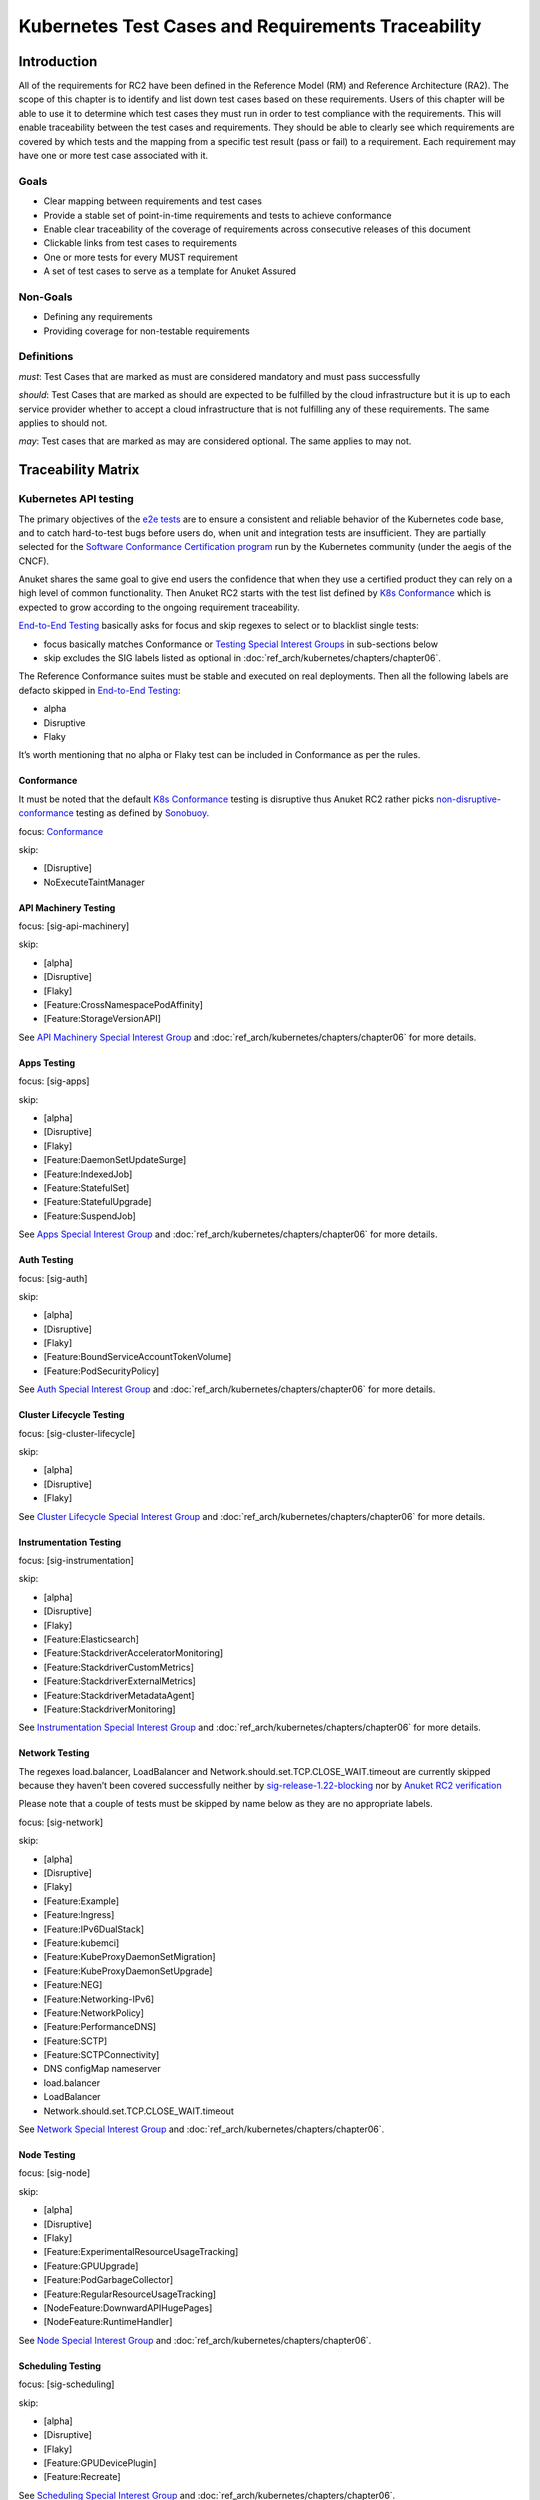Kubernetes Test Cases and Requirements Traceability
===================================================

Introduction
------------

All of the requirements for RC2 have been defined in the Reference Model
(RM) and Reference Architecture (RA2). The scope of this chapter is to
identify and list down test cases based on these requirements. Users of
this chapter will be able to use it to determine which test cases they
must run in order to test compliance with the requirements. This will
enable traceability between the test cases and requirements. They should
be able to clearly see which requirements are covered by which tests and
the mapping from a specific test result (pass or fail) to a requirement.
Each requirement may have one or more test case associated with it.

Goals
~~~~~

-  Clear mapping between requirements and test cases
-  Provide a stable set of point-in-time requirements and tests to
   achieve conformance
-  Enable clear traceability of the coverage of requirements across
   consecutive releases of this document
-  Clickable links from test cases to requirements
-  One or more tests for every MUST requirement
-  A set of test cases to serve as a template for Anuket Assured

Non-Goals
~~~~~~~~~

-  Defining any requirements
-  Providing coverage for non-testable requirements

Definitions
~~~~~~~~~~~

*must*: Test Cases that are marked as must are considered mandatory and
must pass successfully

*should*: Test Cases that are marked as should are expected to be
fulfilled by the cloud infrastructure but it is up to each service
provider whether to accept a cloud infrastructure that is not fulfilling
any of these requirements. The same applies to should not.

*may*: Test cases that are marked as may are considered optional. The
same applies to may not.

Traceability Matrix
-------------------

Kubernetes API testing
~~~~~~~~~~~~~~~~~~~~~~

The primary objectives of the `e2e
tests <https://github.com/kubernetes/community/blob/master/contributors/devel/sig-testing/e2e-tests.md>`__
are to ensure a consistent and reliable behavior of the Kubernetes code
base, and to catch hard-to-test bugs before users do, when unit and
integration tests are insufficient. They are partially selected for the
`Software Conformance Certification
program <https://github.com/cncf/k8s-conformance>`__ run by the
Kubernetes community (under the aegis of the CNCF).

Anuket shares the same goal to give end users the confidence that when
they use a certified product they can rely on a high level of common
functionality. Then Anuket RC2 starts with the test list defined by `K8s
Conformance <https://github.com/cncf/k8s-conformance>`__ which is
expected to grow according to the ongoing requirement traceability.

`End-to-End
Testing <https://github.com/kubernetes/community/blob/master/contributors/devel/sig-testing/e2e-tests.md>`__
basically asks for focus and skip regexes to select or to blacklist
single tests:

-  focus basically matches Conformance or `Testing Special Interest
   Groups <https://github.com/kubernetes/community/blob/master/sig-testing/charter.md>`__
   in sub-sections below
-  skip excludes the SIG labels listed as optional in
   :doc:`ref_arch/kubernetes/chapters/chapter06`.

The Reference Conformance suites must be stable and executed on real
deployments. Then all the following labels are defacto skipped in
`End-to-End
Testing <https://github.com/kubernetes/community/blob/master/contributors/devel/sig-testing/e2e-tests.md>`__:

-  alpha
-  Disruptive
-  Flaky

It’s worth mentioning that no alpha or Flaky test can be included in
Conformance as per the rules.

Conformance
^^^^^^^^^^^

It must be noted that the default `K8s
Conformance <https://github.com/cncf/k8s-conformance>`__ testing is
disruptive thus Anuket RC2 rather picks
`non-disruptive-conformance <https://sonobuoy.io/docs/main/e2eplugin/>`__
testing as defined by `Sonobuoy <https://sonobuoy.io/>`__.

focus: `Conformance <#conformance>`__

skip:

-  [Disruptive]
-  NoExecuteTaintManager

API Machinery Testing
^^^^^^^^^^^^^^^^^^^^^

focus: [sig-api-machinery]

skip:

-  [alpha]
-  [Disruptive]
-  [Flaky]
-  [Feature:CrossNamespacePodAffinity]
-  [Feature:StorageVersionAPI]

See `API Machinery Special Interest
Group <https://github.com/kubernetes/community/tree/master/sig-api-machinery>`__
and :doc:`ref_arch/kubernetes/chapters/chapter06` for more details.

Apps Testing
^^^^^^^^^^^^

focus: [sig-apps]

skip:

-  [alpha]
-  [Disruptive]
-  [Flaky]
-  [Feature:DaemonSetUpdateSurge]
-  [Feature:IndexedJob]
-  [Feature:StatefulSet]
-  [Feature:StatefulUpgrade]
-  [Feature:SuspendJob]

See `Apps Special Interest
Group <https://github.com/kubernetes/community/tree/master/sig-apps>`__
and :doc:`ref_arch/kubernetes/chapters/chapter06` for more details.

Auth Testing
^^^^^^^^^^^^

focus: [sig-auth]

skip:

-  [alpha]
-  [Disruptive]
-  [Flaky]
-  [Feature:BoundServiceAccountTokenVolume]
-  [Feature:PodSecurityPolicy]

See `Auth Special Interest
Group <https://github.com/kubernetes/community/tree/master/sig-auth>`__
and :doc:`ref_arch/kubernetes/chapters/chapter06` for more details.

Cluster Lifecycle Testing
^^^^^^^^^^^^^^^^^^^^^^^^^

focus: [sig-cluster-lifecycle]

skip:

-  [alpha]
-  [Disruptive]
-  [Flaky]

See `Cluster Lifecycle Special Interest
Group <https://github.com/kubernetes/community/tree/master/sig-cluster-lifecycle>`__
and :doc:`ref_arch/kubernetes/chapters/chapter06` for more details.

Instrumentation Testing
^^^^^^^^^^^^^^^^^^^^^^^

focus: [sig-instrumentation]

skip:

-  [alpha]
-  [Disruptive]
-  [Flaky]
-  [Feature:Elasticsearch]
-  [Feature:StackdriverAcceleratorMonitoring]
-  [Feature:StackdriverCustomMetrics]
-  [Feature:StackdriverExternalMetrics]
-  [Feature:StackdriverMetadataAgent]
-  [Feature:StackdriverMonitoring]

See `Instrumentation Special Interest
Group <https://github.com/kubernetes/community/tree/master/sig-instrumentation>`__
and :doc:`ref_arch/kubernetes/chapters/chapter06` for more details.

Network Testing
^^^^^^^^^^^^^^^

The regexes load.balancer, LoadBalancer and
Network.should.set.TCP.CLOSE_WAIT.timeout are currently skipped because
they haven’t been covered successfully neither by
`sig-release-1.22-blocking <https://github.com/kubernetes/test-infra/blob/master/config/jobs/kubernetes/sig-release/release-branch-jobs/1.22.yaml>`__
nor by `Anuket RC2
verification <https://build.opnfv.org/ci/view/functest-kubernetes/job/functest-kubernetes-v1.22-daily/8/>`__

Please note that a couple of tests must be skipped by name below as they
are no appropriate labels.

focus: [sig-network]

skip:

-  [alpha]
-  [Disruptive]
-  [Flaky]
-  [Feature:Example]
-  [Feature:Ingress]
-  [Feature:IPv6DualStack]
-  [Feature:kubemci]
-  [Feature:KubeProxyDaemonSetMigration]
-  [Feature:KubeProxyDaemonSetUpgrade]
-  [Feature:NEG]
-  [Feature:Networking-IPv6]
-  [Feature:NetworkPolicy]
-  [Feature:PerformanceDNS]
-  [Feature:SCTP]
-  [Feature:SCTPConnectivity]
-  DNS configMap nameserver
-  load.balancer
-  LoadBalancer
-  Network.should.set.TCP.CLOSE_WAIT.timeout

See `Network Special Interest
Group <https://github.com/kubernetes/community/tree/master/sig-network>`__
and :doc:`ref_arch/kubernetes/chapters/chapter06`.

Node Testing
^^^^^^^^^^^^

focus: [sig-node]

skip:

-  [alpha]
-  [Disruptive]
-  [Flaky]
-  [Feature:ExperimentalResourceUsageTracking]
-  [Feature:GPUUpgrade]
-  [Feature:PodGarbageCollector]
-  [Feature:RegularResourceUsageTracking]
-  [NodeFeature:DownwardAPIHugePages]
-  [NodeFeature:RuntimeHandler]

See `Node Special Interest
Group <https://github.com/kubernetes/community/tree/master/sig-node>`__
and :doc:`ref_arch/kubernetes/chapters/chapter06`.

Scheduling Testing
^^^^^^^^^^^^^^^^^^

focus: [sig-scheduling]

skip:

-  [alpha]
-  [Disruptive]
-  [Flaky]
-  [Feature:GPUDevicePlugin]
-  [Feature:Recreate]

See `Scheduling Special Interest
Group <https://github.com/kubernetes/community/tree/master/sig-scheduling>`__
and :doc:`ref_arch/kubernetes/chapters/chapter06`.

Storage Testing
^^^^^^^^^^^^^^^

It should be noted that all in-tree driver testing, [Driver:+], is
skipped. Conforming to `the upstream
gate <https://github.com/kubernetes/test-infra/blob/master/config/jobs/kubernetes/sig-release/release-branch-jobs/1.22.yaml>`__,
all PersistentVolumes NFS testing is also skipped. The following
exclusions are about `the deprecated in-tree GitRepo volume
type <https://github.com/kubernetes-sigs/kind/issues/2356>`__:

-  should provision storage with different parameters
-  should not cause race condition when used for git_repo

Please note that a couple of tests must be skipped by name below as they
are no appropriate labels.

focus: [sig-storage]

skip:

-  [alpha]
-  [Disruptive]
-  [Flaky]
-  [Driver:+]
-  [Feature:ExpandInUsePersistentVolumes]
-  [Feature:Flexvolumes]
-  [Feature:GKELocalSSD]
-  [Feature:VolumeSnapshotDataSource]
-  [Feature:Flexvolumes]
-  [Feature:vsphere]
-  [Feature:Volumes]
-  [Feature:Windows]
-  [NodeFeature:EphemeralStorage]
-  PersistentVolumes.NFS
-  should provision storage with different parameters
-  should not cause race condition when used for git_repo

See `Storage Special Interest
Group <https://github.com/kubernetes/community/tree/master/sig-storage>`__
and :doc:`ref_arch/kubernetes/chapters/chapter06`.

Kubernetes API benchmarking
~~~~~~~~~~~~~~~~~~~~~~~~~~~

`Rally <https://github.com/openstack/rally>`__ is a tool and framework
that performs Kubernetes API benchmarking.

`Functest Kubernetes
Benchmarking <https://git.opnfv.org/functest-kubernetes/tree/docker/benchmarking/testcases.yaml?h=stable%2Fv1.22>`__
proposed a Rally-based test case,
`xrally_kubernetes_full <http://artifacts.opnfv.org/functest-kubernetes/96Y19H7RR0T5/functest-kubernetes-opnfv-functest-kubernetes-benchmarking-v1.22-xrally_kubernetes_full-run-3/xrally_kubernetes_full/xrally_kubernetes_full.html>`__,
which iterates 10 times the mainline
`xrally-kubernetes <https://github.com/xrally/xrally-kubernetes>`__
scenarios.

At the time of writing, no KPI is defined in :doc:`ref_arch/kubernetes/README`
which would have asked for an update of the default SLA (maximum failure
rate of 0%) proposed in `Functest Kubernetes
Benchmarking <https://git.opnfv.org/functest-kubernetes/tree/docker/benchmarking/testcases.yaml?h=stable%2Fv1.22>`__

`Functest
xrally_kubernetes_full <http://artifacts.opnfv.org/functest-kubernetes/96Y19H7RR0T5/functest-kubernetes-opnfv-functest-kubernetes-benchmarking-v1.22-xrally_kubernetes_full-run-3/xrally_kubernetes_full/xrally_kubernetes_full.html>`__:

+--------------------------------------------------------+------------+
| Scenarios                                              | Iterations |
+========================================================+============+
| Kubernetes.create_and_delete_deployment                | 10         |
+--------------------------------------------------------+------------+
| Kubernetes.create_and_delete_job                       | 10         |
+--------------------------------------------------------+------------+
| Kubernetes.create_and_delete_namespace                 | 10         |
+--------------------------------------------------------+------------+
| Kubernetes.create_and_delete_pod                       | 10         |
+--------------------------------------------------------+------------+
| Kubernetes.create_and_delete_pod_with_configmap_volume | 10         |
+--------------------------------------------------------+------------+
| Kubernetes.create_and_delete_pod_with_configmap_volume | 10         |
| [2]                                                    |            |
+--------------------------------------------------------+------------+
| Kubernetes.create_and_delete_pod_with_emptydir_volume  | 10         |
+--------------------------------------------------------+------------+
| Kubernetes.create_and_delete_pod_with_emptydir_volume  | 10         |
| [2]                                                    |            |
+--------------------------------------------------------+------------+
| Kubernetes.create_and_delete_pod_with_hostpath_volume  | 10         |
+--------------------------------------------------------+------------+
| Kubernetes.create_and_delete_pod_with_secret_volume    | 10         |
+--------------------------------------------------------+------------+
| Kubernetes.create_and_delete_pod_with_secret_volume    | 10         |
| [2]                                                    |            |
+--------------------------------------------------------+------------+
| Kubernetes.create_and_delete_replicaset                | 10         |
+--------------------------------------------------------+------------+
| Kubernetes.create_and_delete_replication_controller    | 10         |
+--------------------------------------------------------+------------+
| Kubernetes.create_and_delete_statefulset               | 10         |
+--------------------------------------------------------+------------+
| Kubernet                                               | 10         |
| es.create_check_and_delete_pod_with_cluster_ip_service |            |
+--------------------------------------------------------+------------+
| Kubernet                                               | 10         |
| es.create_check_and_delete_pod_with_cluster_ip_service |            |
| [2]                                                    |            |
+--------------------------------------------------------+------------+
| Kuberne                                                | 10         |
| tes.create_check_and_delete_pod_with_node_port_service |            |
+--------------------------------------------------------+------------+
| Kubernetes.create_rollout_and_delete_deployment        | 10         |
+--------------------------------------------------------+------------+
| Kubernetes.create_scale_and_delete_replicaset          | 10         |
+--------------------------------------------------------+------------+
| Kub                                                    | 10         |
| ernetes.create_scale_and_delete_replication_controller |            |
+--------------------------------------------------------+------------+
| Kubernetes.create_scale_and_delete_statefulset         | 10         |
+--------------------------------------------------------+------------+
| Kubernetes.list_namespaces                             | 10         |
+--------------------------------------------------------+------------+

The following software versions are considered to benchmark Kubernetes
v1.22 (latest stable release) selected by Anuket:

================= ===========
software          version
================= ===========
Functest          v1.22
xrally-kubernetes 1.1.1.dev12
================= ===========

Dataplane benchmarking
~~~~~~~~~~~~~~~~~~~~~~

`Kubernetes perf-tests
repository <https://github.com/kubernetes/perf-tests>`__ hosts various
Kubernetes-related performance test related tools especially
`netperf <https://github.com/kubernetes/perf-tests/tree/master/network/benchmarks/netperf>`__
which benchmarks Kubernetes networking performance.

As listed in `netperf’s
README <https://github.com/kubernetes/perf-tests/tree/master/network/benchmarks/netperf#readme>`__,
the 5 major network traffic paths are combination of pod IP vs virtual
IP and whether the pods are co-located on the same node versus a
remotely located pod:

-  same node using pod IP
-  same node using cluster/virtual IP
-  remote node using pod IP
-  remote node using cluster/virtual IP
-  same node pod hairpin to itself using cluster/virtual IP

It should be noted that
`netperf <https://github.com/kubernetes/perf-tests/tree/master/network/benchmarks/netperf>`__
leverages `iperf <https://github.com/esnet/iperf>`__ (both TCP and UDP
modes) and `Netperf <https://github.com/HewlettPackard/netperf/>`__.

At the time of writing, no KPI is defined in Anuket chapters which would
have asked for an update of the default SLA proposed in `Functest
Kubernetes
Benchmarking <https://git.opnfv.org/functest-kubernetes/tree/docker/benchmarking?h=stable/v1.22>`__.

Security testing
~~~~~~~~~~~~~~~~

There are a couple of opensource tools that help securing the Kubernetes
stack. Amongst them, `Functest Kubernetes
Security <https://git.opnfv.org/functest-kubernetes/tree/docker/security/testcases.yaml?h=stable%2Fv1.22>`__
offers two test cases based on
`kube-hunter <https://github.com/aquasecurity/kube-hunter>`__ and
`kube-bench <https://github.com/aquasecurity/kube-bench>`__.

`kube-hunter <https://github.com/aquasecurity/kube-hunter>`__ hunts for
security weaknesses in Kubernetes clusters and
`kube-bench <https://github.com/aquasecurity/kube-bench>`__ checks
whether Kubernetes is deployed securely by running the checks documented
in the `CIS Kubernetes
Benchmark <https://www.cisecurity.org/benchmark/kubernetes/>`__.

`kube-hunter <https://github.com/aquasecurity/kube-hunter>`__ classifies
all vulnerabilities as low, medium, and high. In context of this
conformance suite, only the high vulnerabilities lead to a test case
failure. Then all low and medium vulnerabilities are only printed for
information.

Here are the `vulnerability
categories <https://github.com/aquasecurity/kube-hunter/blob/v0.3.1/kube_hunter/core/events/types.py>`__
tagged as high by
`kube-hunter <https://github.com/aquasecurity/kube-hunter>`__:

-  RemoteCodeExec
-  IdentityTheft
-  PrivilegeEscalation

At the time of writing, none of the Center for Internet Security (CIS)
rules are defined as mandatory (e.g. sec.std.001: The Cloud Operator
**should** comply with Center for Internet Security CIS Controls) else
it would have required an update of the default kube-bench behavior (all
failures and warnings are only printed) as integrated in `Functest
Kubernetes
Security <https://git.opnfv.org/functest-kubernetes/tree/docker/security/testcases.yaml?h=stable%2Fv1.22>`__.

The following software versions are considered to verify Kubernetes
v1.22 (latest stable release) selected by Anuket:

=========== =======
software    version
=========== =======
Functest    v1.22
kube-hunter 0.3.1
kube-bench  0.3.1
=========== =======

Opensource CNF onboarding and testing
~~~~~~~~~~~~~~~~~~~~~~~~~~~~~~~~~~~~~

Running opensource containerized network functions (CNF) is a key
technical solution to ensure that the platforms meet Network Functions
Virtualization requirements.

Functest CNF offers 2 test cases which automatically onboard and test
`Clearwater IMS <https://github.com/Metaswitch/clearwater-docker>`__ via
kubecltl and Helm. It’s worth mentioning that this CNF is covered by the
upstream tests (see
`clearwater-live-test <https://github.com/Metaswitch/clearwater-live-test>`__).

The following software versions are considered to verify Kubernetes
v1.22 (latest stable release) selected by Anuket:

========== ===========
software   version
========== ===========
Functest   v1.22
clearwater release-130
Helm       v3.3.1
========== ===========

Test Cases Traceability to Requirements
---------------------------------------

The following test case must pass as they are for Reference Conformance:

+-------------------------------+-------------------+------+------------------+
| container                     | test suite        | cri\ | requirements     |
|                               |                   | ter\ |                  |
|                               |                   | ia   |                  |
+===============================+===================+======+==================+
| opnfv/functest-\              | xrally\_\         | PASS | Kubernetes API   |
| kubernetes-smoke:v1.22        | kubernetes        |      | testing          |
+-------------------------------+-------------------+------+------------------+
| opnfv/functest-\              | k8s\_\            | PASS | Kubernetes API   |
| kubernetes-smoke:v1.22        | conformance       |      | testing          |
+-------------------------------+-------------------+------+------------------+
| opnfv/functest-\              | k8s_confor\       | PASS | Kubernetes API   |
| kubernetes-smoke:v1.22        | mance_serial      |      | testing          |
+-------------------------------+-------------------+------+------------------+
| opnfv/functest-\              | sig_api\_\        | PASS | Kubernetes API   |
| kubernetes-smoke:v1.22        | machinery         |      | testing          |
+-------------------------------+-------------------+------+------------------+
| opnfv/functest-\              | sig_api\_\        | PASS | Kubernetes API   |
| kubernetes-smoke:v1.22        | machinery_serial  |      | testing          |
+-------------------------------+-------------------+------+------------------+
| opnfv/functest-\              | sig_apps          | PASS | Kubernetes API   |
| kubernetes-smoke:v1.22        |                   |      | testing          |
+-------------------------------+-------------------+------+------------------+
| opnfv/functest-\              | sig\_\            | PASS | Kubernetes API   |
| kubernetes-smoke:v1.22        | apps_serial       |      | testing          |
+-------------------------------+-------------------+------+------------------+
| opnfv/functest-\              | sig_auth          | PASS | Kubernetes API   |
| kubernetes-smoke:v1.22        |                   |      | testing          |
+-------------------------------+-------------------+------+------------------+
| opnfv/functest-\              | sig_cluster\_\    | PASS | Kubernetes API   |
| kubernetes-smoke:v1.22        | lifecycle         |      | testing          |
+-------------------------------+-------------------+------+------------------+
| opnfv/functest-\              | sig\_\            | PASS | Kubernetes API   |
| kubernetes-smoke:v1.22        | instrumentation   |      | testing          |
+-------------------------------+-------------------+------+------------------+
| opnfv/functest-\              | sig_network       | PASS | Kubernetes API   |
| kubernetes-smoke:v1.22        |                   |      | testing          |
+-------------------------------+-------------------+------+------------------+
| opnfv/functest-\              | sig_node          | PASS | Kubernetes API   |
| kubernetes-smoke:v1.22        |                   |      | testing          |
+-------------------------------+-------------------+------+------------------+
| opnfv/functest-\              | sig_scheduling\_\ | PASS | Kubernetes API   |
| kubernetes-smoke:v1.22        | serial            |      | testing          |
+-------------------------------+-------------------+------+------------------+
| opnfv/functest-\              | sig_storage       | PASS | Kubernetes API   |
| kubernetes-smoke:v1.22        |                   |      | testing          |
+-------------------------------+-------------------+------+------------------+
| opnfv/functest-\              | sig\_\            | PASS | Kubernetes API   |
| kubernetes-smoke:v1.22        | storage_serial    |      | testing          |
+-------------------------------+-------------------+------+------------------+
| opnfv/functest-\              | kube_hunter       | PASS | Security testing |
| kubernetes-security:v1.22     |                   |      |                  |
+-------------------------------+-------------------+------+------------------+
| opnfv/functest-\              | kube\_\           | PASS | Security testing |
| kubernetes-security:v1.22     | bench_master      |      |                  |
+-------------------------------+-------------------+------+------------------+
| opnfv/functest-\              | kube\_\           | PASS | Security testing |
| kubernetes-security:v1.22     | bench_node        |      |                  |
+-------------------------------+-------------------+------+------------------+
| opnfv/functest-\              | xrally\_\         | PASS | Kubernetes API   |
| kubernetes-benchmarking:v1.22 | kubernetes_full   |      | benchmarking     |
+-------------------------------+-------------------+------+------------------+
| opnfv/functest-\              | netperf           | PASS | Dataplane        |
| kubernetes-benchmarking:v1.22 |                   |      | benchmarking     |
+-------------------------------+-------------------+------+------------------+
| opnfv/functest-\              | k8s_vims          | PASS | Opensource CNF   |
| kubernetes-cnf:v1.22          |                   |      | onboarding and   |
|                               |                   |      | testing          |
+-------------------------------+-------------------+------+------------------+
| opnfv/functest-\              | helm_vims         | PASS | Opensource CNF   |
| kubernetes-cnf:v1.22          |                   |      | onboarding and   |
|                               |                   |      | testing          |
+-------------------------------+-------------------+------+------------------+
